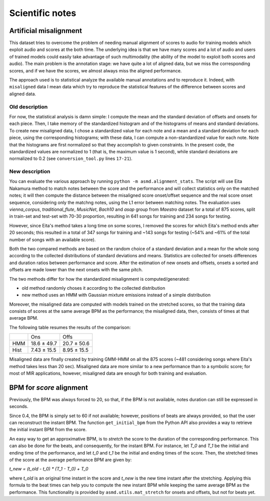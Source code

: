 Scientific notes
================

Artificial misalignment
-----------------------

This dataset tries to overcome the problem of needing manual alignment
of scores to audio for training models which exploit audio and scores at
the both time. The underlying idea is that we have many scores and a lot
of audio and users of trained models could easily take advantage of such
multimodality (the ability of the model to exploit both scores and
audio). The main problem is the annotation stage: we have quite a lot of
aligned data, but we miss the corresponding scores, and if we have the
scores, we almost always miss the aligned performance.

The approach used is to statistical analyze the available manual
annotations and to reproduce it. Indeed, with ``misaligned`` data I mean
data which try to reproduce the statistical features of the difference
between scores and aligned data.

Old description
~~~~~~~~~~~~~~~

For now, the statistical analysis is damn simple: I compute the mean and
the standard deviation of offsets and onsets for each piece. Then, I
take memory of the standardized histogram and of the histograms of means
and standard deviations. To create new misaligned data, I chose a
standardized value for each note and a mean and a standard deviation for
each piece, using the corresponding histograms; with these data, I can
compute a non-standardized value for each note. Note that the histograms
are first normalized so that they accomplish to given constraints. In
the present code, the standardized values are normalized to 1 (that is,
the maximum value is 1 second), while standard deviations are normalized
to 0.2 (see ``conversion_tool.py`` lines ``17-21``).

New description
~~~~~~~~~~~~~~~

You can evaluate the various approach by running ``python -m
asmd.alignment_stats``. The script will use Eita Nakamura method to match notes
between the score and the performance and will collect statistics only on the
matched notes; it will then compute the distance between the misaligned score
onset/offset sequence and the real score onset sequence, considering only the
matchng notes, using the L1 error between matching notes.  The evaluation uses
`vienna_corpus`, `traditional_flute`, `MusicNet`, `Bach10` and `asap` group
from `Maestro` dataset for a total of 875 scores, split in train-set and
test-set with 70-30 proportion, resulting in 641 songs for training and 234
songs for testing.

However, since Eita's method takes a long time on some scores, I removed the
scores for which Eita's method ends after 20 seconds; this resulted in a total
of 347 songs for training and ~143 songs for testing (~54% and ~61% of the
total number of songs with an available score).

Both the two compared methods are based on the random choice of a standard
deviation and a mean for the whole song according to the collected
distributions of standard deviations and means. Statistics are collected for
onsets differences and duration ratios between performance and score. After the
estimation of new onsets and offsets, onsets a sorted and offsets are made
lower than the next onsets with the same pitch. 

The two methods differ for how the standardized misalignment is computed/generated:

* old method randomly choses it according to the collected distribution
* new method uses an HMM with Gaussian mixture emissions instead of a simple
  distribution

Moreover, the misaligned data are computed with models trained on the stretched
scores, so that the training data consists of scores at the same average BPM as
the performance; the misaligned data, then, consists of times at that average
BPM.

The following table resumes the results of the comparison:

+------+---------------+--------------+
|      | Ons           | Offs         |
+------+---------------+--------------+
| HMM  | 18.6 ± 49.7   | 20.7 ± 50.6  |
+------+---------------+--------------+
| Hist | 7.43 ± 15.5   | 8.95 ± 15.5  |
+------+---------------+--------------+

Misaligned data are finally created by training GMM-HMM on all the 875 scores
(~481 considering songs where Eita's method takes less than 20 sec).
Misaligned data are more similar to a new performance than to a symbolic score;
for most of MIR applications, however, misaligned data are enough for both
training and evaluation.

BPM for `score` alignment
-------------------------

Previously, the BPM was always forced to 20, so that, if the BPM is not
available, notes duration can still be expressed in seconds.

Since 0.4, the BPM is simply set to 60 if not available; however, positions of
beats are always provided, so that the user can reconstruct the instant BPM.
The function ``get_initial_bpm`` from the Python API also provides a way to
retrieve the initial instant BPM from the score.

An easy way to get an approximative BPM, is to `stretch` the score to the
duration of the corresponding performance. This can also be done for the beats,
and consequently, for the instant BPM. For instance, let `T_0` and `T_1` be the
initial and ending time of the performance, and let `t_0` and `t_1` be the initial
and ending times of the score. Then, the stretched times of the score at the
average performance BPM are given by:

`t_new = (t_old - t_0) * (T_1 - T_0) + T_0`

where `t_old` is an original time instant in the score and `t_new` is the new time
instant after the stretching. Applying this formula to the beat times can help
you to compute the new instant BPM while keeping the same average BPM as the
performance. This functionality is provided by ``asmd.utils.mat_stretch`` for
onsets and offsets, but not for beats yet.
